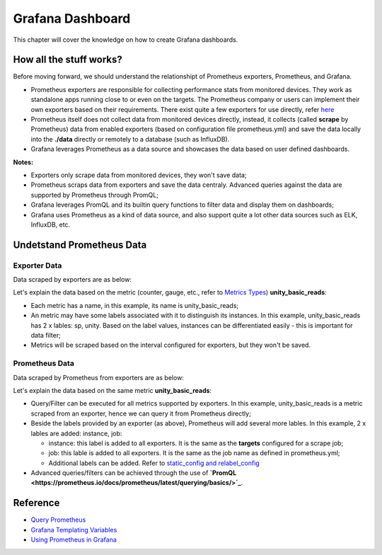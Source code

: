 Grafana Dashboard
===================

This chapter will cover the knowledge on how to create Grafana dashboards.

How all the stuff works?
----------------------------

Before moving forward, we should understand the relationshipt of Prometheus exporters, Prometheus, and Grafana.

- Prometheus exporters are responsible for collecting performance stats from monitored devices. They work as standalone apps running close to or even on the targets. The Prometheus company or users can implement their own exporters based on their requirements. There exist quite a few exporters for use directly, refer `here <https://prometheus.io/docs/instrumenting/exporters/>`_
- Prometheus itself does not collect data from monitored devices directly, instead, it collects (called **scrape** by Prometheus) data from enabled exporters (based on configuration file prometheus.yml) and save the data locally into the **./data** directly or remotely to a database (such as InfluxDB).
- Grafana leverages Prometheus as a data source and showcases the data based on user defined dashboards.

**Notes:**

- Exporters only scrape data from monitored devices, they won't save data;
- Prometheus scraps data from exporters and save the data centraly. Advanced queries against the data are supported by Prometheus through PromQL;
- Grafana leverages PromQL and its builtin query functions to filter data and display them on dashboards;
- Grafana uses Prometheus as a kind of data source, and also support quite a lot other data sources such as ELK, InfluxDB, etc.

Undetstand Prometheus Data
----------------------------

Exporter Data
~~~~~~~~~~~~~~~

Data scraped by exporters are as below:

.. image:: images/exporter_data.png

Let's explain the data based on the metric (counter, gauge, etc., refer to `Metrics Types <https://prometheus.io/docs/concepts/metric_types/>`_) **unity_basic_reads**:

- Each metric has a name, in this example, its name is unity_basic_reads;
- An metric may have some labels associated with it to distinguish its instances. In this example, unity_basic_reads has 2 x lables: sp, unity. Based on the label values, instances can be differentiated easily - this is important for data filter;
- Metrics will be scraped based on the interval configured for exporters, but they won't be saved.

Prometheus Data
~~~~~~~~~~~~~~~~~

Data scraped by Prometheus from exporters are as below:

.. images:: images/prometheus_data.png

Let's explain the data based on the same metric **unity_basic_reads**:

- Query/Filter can be executed for all metrics supported by exporters. In this example, unity_basic_reads is a metric scraped from an exporter, hence we can query it from Prometheus directly;
- Beside the labels provided by an exporter (as above), Prometheus will add several more lables. In this example, 2 x lables are added: instance, job:

  - instance: this label is added to all exporters. It is the same as the **targets** configured for a scrape job;
  - job: this lable is added to all exporters. It is the same as the job name as defined in prometheus.yml;
  - Additional labels can be added. Refer to `static_config and relabel_config <https://prometheus.io/docs/prometheus/latest/configuration/configuration/#static_config>`_

- Advanced queries/filters can be achieved through the use of **`PromQL <https://prometheus.io/docs/prometheus/latest/querying/basics/>`_**.

Reference
-----------

- `Query Prometheus <https://prometheus.io/docs/prometheus/latest/querying/basics/>`_
- `Grafana Templating Variables <https://grafana.com/docs/grafana/latest/reference/templating/>`_
- `Using Prometheus in Grafana <https://grafana.com/docs/grafana/latest/features/datasources/prometheus/>`_
